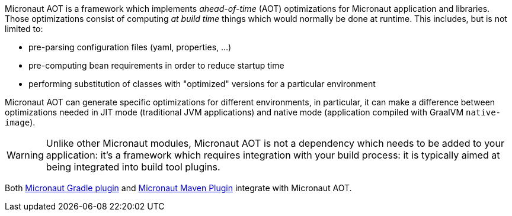 Micronaut AOT is a framework which implements _ahead-of-time_ (AOT) optimizations for Micronaut application and libraries.
Those optimizations consist of computing _at build time_ things which would normally be done at runtime.
This includes, but is not limited to:

- pre-parsing configuration files (yaml, properties, ...)
- pre-computing bean requirements in order to reduce startup time
- performing substitution of classes with "optimized" versions for a particular environment

Micronaut AOT can generate specific optimizations for different environments, in particular, it can make a difference between optimizations needed in JIT mode (traditional JVM applications) and native mode (application compiled with GraalVM `native-image`).

WARNING: Unlike other Micronaut modules, Micronaut AOT is not a dependency which needs to be added to your application: it's a framework which requires integration with your build process: it is typically aimed at being integrated into build tool plugins.

Both https://micronaut-projects.github.io/micronaut-gradle-plugin/latest/#_micronaut_aot_plugin[Micronaut Gradle plugin] and https://micronaut-projects.github.io/micronaut-maven-plugin/latest/examples/aot.html[Micronaut Maven Plugin] integrate with Micronaut AOT.
